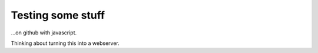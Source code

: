 Testing some stuff
==================
...on github with javascript.


Thinking about turning this into a webserver.
